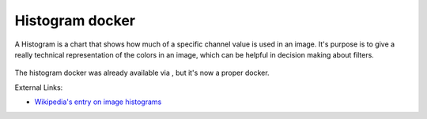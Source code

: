 Histogram docker
================

A Histogram is a chart that shows how much of a specific channel value
is used in an image. It's purpose is to give a really technical
representation of the colors in an image, which can be helpful in
decision making about filters.

.. figure:: images/histogram_docker/Histogram_docker.png
   :alt: images/histogram_docker/Histogram_docker.png

The histogram docker was already available via , but it's now a proper
docker.

External Links:

-  `Wikipedia's entry on image
   histograms <https://en.wikipedia.org/wiki/Image_histogram>`__

